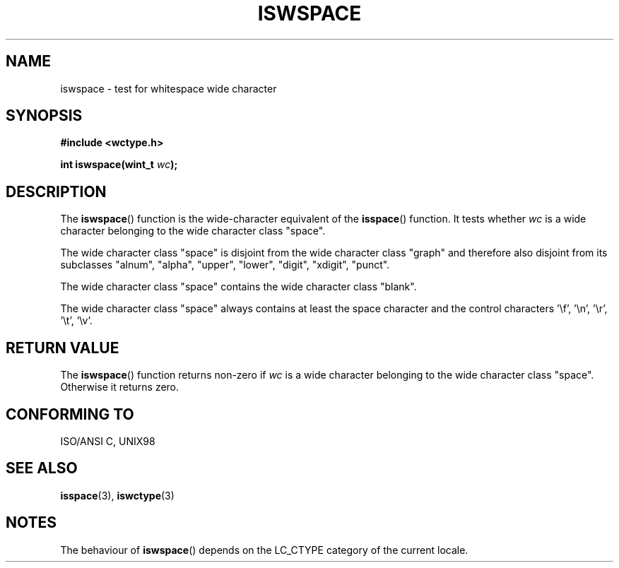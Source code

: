.\" Copyright (c) Bruno Haible <haible@clisp.cons.org>
.\"
.\" This is free documentation; you can redistribute it and/or
.\" modify it under the terms of the GNU General Public License as
.\" published by the Free Software Foundation; either version 2 of
.\" the License, or (at your option) any later version.
.\"
.\" References consulted:
.\"   GNU glibc-2 source code and manual
.\"   Dinkumware C library reference http://www.dinkumware.com/
.\"   OpenGroup's Single Unix specification http://www.UNIX-systems.org/online.html
.\"   ISO/IEC 9899:1999
.\"
.TH ISWSPACE 3  1999-07-25 "GNU" "Linux Programmer's Manual"
.SH NAME
iswspace \- test for whitespace wide character
.SH SYNOPSIS
.nf
.B #include <wctype.h>
.sp
.BI "int iswspace(wint_t " wc );
.fi
.SH DESCRIPTION
The \fBiswspace\fP() function is the wide-character equivalent of the
\fBisspace\fP() function. It tests whether \fIwc\fP is a wide character
belonging to the wide character class "space".
.PP
The wide character class "space" is disjoint from the wide character class
"graph" and therefore also disjoint from its subclasses "alnum", "alpha",
"upper", "lower", "digit", "xdigit", "punct".
.\" Note: UNIX98 (susv2/xbd/locale.html) says that "space" and "graph" may
.\" have characters in common, except U+0020. But ISO C99 (ISO/IEC 9899:1999
.\" section 7.25.2.1.10) says that "space" and "graph" are disjoint.
.PP
The wide character class "space" contains the wide character class "blank".
.PP
The wide character class "space" always contains at least the space character
and the control characters '\\f', '\\n', '\\r', '\\t', '\\v'.
.SH "RETURN VALUE"
The \fBiswspace\fP() function returns non-zero if \fIwc\fP is a wide character
belonging to the wide character class "space". Otherwise it returns zero.
.SH "CONFORMING TO"
ISO/ANSI C, UNIX98
.SH "SEE ALSO"
.BR isspace (3),
.BR iswctype (3)
.SH NOTES
The behaviour of \fBiswspace\fP() depends on the LC_CTYPE category of the
current locale.
